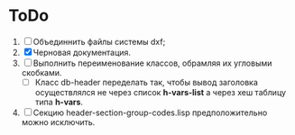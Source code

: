 * ToDo
1. [ ] Объединнить файлы системы dxf;
2. [X] Черновая документация.
3. [ ] Выполнить переименование классов, обрамляя их угловыми скобками.   
   - [ ] Класс db-header переделать так, чтобы вывод заголовка осуществлялся
     не через список *h-vars-list* а через хеш таблицу типа *h-vars*.
4. [ ] Секцию header-section-group-codes.lisp предположительно можно исключить. 
     

